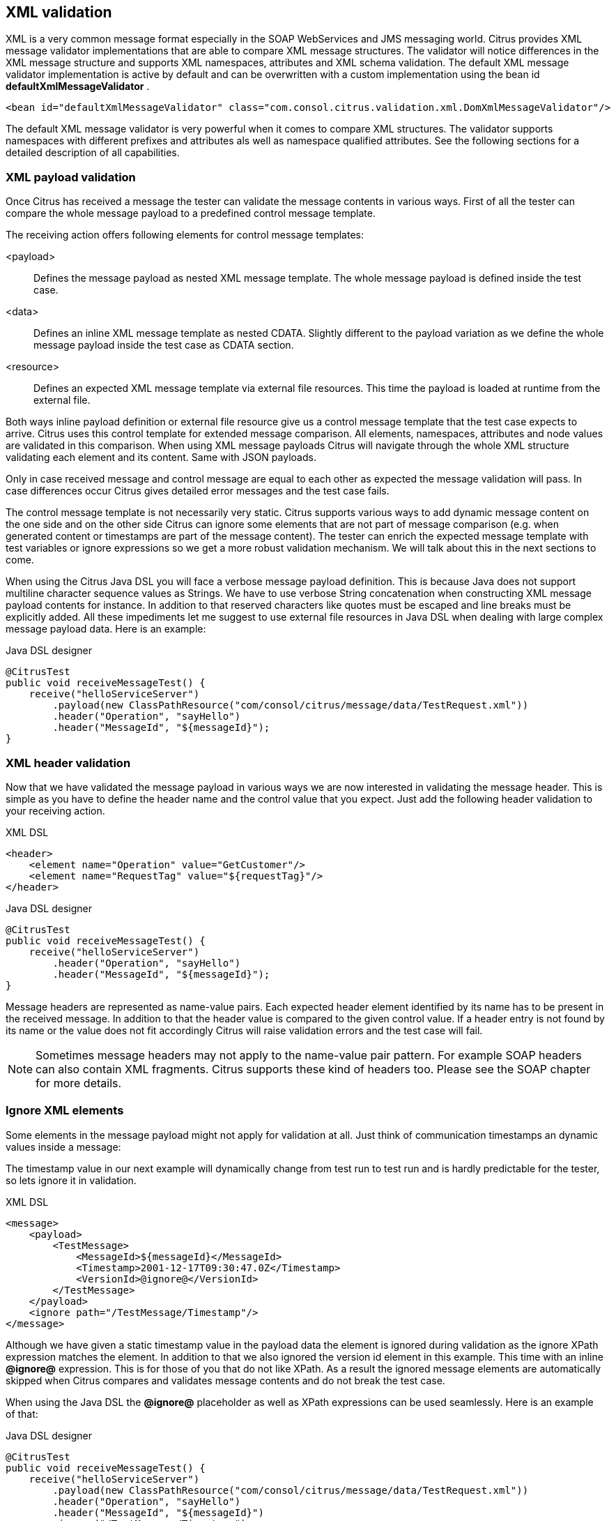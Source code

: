 [[xml-message-validation]]
== XML validation

XML is a very common message format especially in the SOAP WebServices and JMS messaging world. Citrus provides XML message validator implementations that are able to compare XML message structures. The validator will notice differences in the XML message structure and supports XML namespaces, attributes and XML schema validation. The default XML message validator implementation is active by default and can be overwritten with a custom implementation using the bean id *defaultXmlMessageValidator* .

[source,xml]
----
<bean id="defaultXmlMessageValidator" class="com.consol.citrus.validation.xml.DomXmlMessageValidator"/>
----

The default XML message validator is very powerful when it comes to compare XML structures. The validator supports namespaces with different prefixes and attributes als well as namespace qualified attributes. See the following sections for a detailed description of all capabilities.

[[xml-payload-validation]]
=== XML payload validation

Once Citrus has received a message the tester can validate the message contents in various ways. First of all the tester can compare the whole message payload to a predefined control message template.

The receiving action offers following elements for control message templates:

&lt;payload&gt;:: Defines the message payload as nested XML message template. The whole message payload is defined inside the test case.
&lt;data&gt;:: Defines an inline XML message template as nested CDATA. Slightly different to the payload variation as we define the whole message payload inside the test case as CDATA section.
&lt;resource&gt;:: Defines an expected XML message template via external file resources. This time the payload is loaded at runtime from the external file.

Both ways inline payload definition or external file resource give us a control message template that the test case expects to arrive. Citrus uses this control template for extended message comparison. All elements, namespaces, attributes and node values are validated in this comparison. When using XML message payloads Citrus will navigate through the whole XML structure validating each element and its content. Same with JSON payloads.

Only in case received message and control message are equal to each other as expected the message validation will pass. In case differences occur Citrus gives detailed error messages and the test case fails.

The control message template is not necessarily very static. Citrus supports various ways to add dynamic message content on the one side and on the other side Citrus can ignore some elements that are not part of message comparison (e.g. when generated content or timestamps are part of the message content). The tester can enrich the expected message template with test variables or ignore expressions so we get a more robust validation mechanism. We will talk about this in the next sections to come.

When using the Citrus Java DSL you will face a verbose message payload definition. This is because Java does not support multiline character sequence values as Strings. We have to use verbose String concatenation when constructing XML message payload contents for instance. In addition to that reserved characters like quotes must be escaped and line breaks must be explicitly added. All these impediments let me suggest to use external file resources in Java DSL when dealing with large complex message payload data. Here is an example:

.Java DSL designer
[source,java]
----
@CitrusTest
public void receiveMessageTest() {
    receive("helloServiceServer")
        .payload(new ClassPathResource("com/consol/citrus/message/data/TestRequest.xml"))
        .header("Operation", "sayHello")
        .header("MessageId", "${messageId}");
}
----

[[xml-header-validation]]
=== XML header validation

Now that we have validated the message payload in various ways we are now interested in validating the message header. This is simple as you have to define the header name and the control value that you expect. Just add the following header validation to your receiving action.

.XML DSL
[source,xml]
----
<header>
    <element name="Operation" value="GetCustomer"/>
    <element name="RequestTag" value="${requestTag}"/>
</header>
----

.Java DSL designer
[source,java]
----
@CitrusTest
public void receiveMessageTest() {
    receive("helloServiceServer")
        .header("Operation", "sayHello")
        .header("MessageId", "${messageId}");
}
----

Message headers are represented as name-value pairs. Each expected header element identified by its name has to be present in the received message. In addition to that the header value is compared to the given control value. If a header entry is not found by its name or the value does not fit accordingly Citrus will raise validation errors and the test case will fail.

NOTE: Sometimes message headers may not apply to the name-value pair pattern. For example SOAP headers can also contain XML fragments. Citrus supports these kind of headers too. Please see the SOAP chapter for more details.

[[xml-ignore-validation]]
=== Ignore XML elements

Some elements in the message payload might not apply for validation at all. Just think of communication timestamps an dynamic values inside a message:

The timestamp value in our next example will dynamically change from test run to test run and is hardly predictable for the tester, so lets ignore it in validation.

.XML DSL
[source,xml]
----
<message>
    <payload>
        <TestMessage>
            <MessageId>${messageId}</MessageId>
            <Timestamp>2001-12-17T09:30:47.0Z</Timestamp>
            <VersionId>@ignore@</VersionId>
        </TestMessage>
    </payload>
    <ignore path="/TestMessage/Timestamp"/>
</message>
----

Although we have given a static timestamp value in the payload data the element is ignored during validation as the ignore XPath expression matches the element. In addition to that we also ignored the version id element in this example. This time with an inline *@ignore@* expression. This is for those of you that do not like XPath. As a result the ignored message elements are automatically skipped when Citrus compares and validates message contents and do not break the test case.

When using the Java DSL the *@ignore@* placeholder as well as XPath expressions can be used seamlessly. Here is an example of that:

.Java DSL designer
[source,java]
----
@CitrusTest
public void receiveMessageTest() {
    receive("helloServiceServer")
        .payload(new ClassPathResource("com/consol/citrus/message/data/TestRequest.xml"))
        .header("Operation", "sayHello")
        .header("MessageId", "${messageId}")
        .ignore("/TestMessage/Timestamp");
}
----

Of course you can use the inline *@ignore@* placeholder in an external file resource, too.

[[xml-xpath-validation]]
=== XPath validation

We have already seen how to validate whole XML structures with control message templates. All elements are validated and
compared one after another. In some cases this approach might be too extensive. Imagine the tester only needs to validate a
small subset of message elements. The definition of control templates in combination with several ignore statements is not
appropriate in this case. You would rather want to use explicit element validation with XPath.

.XML DSL
[source,xml]
----
<message>
  <validate>
    <xpath expression="/TestRequest/MessageId" value="${messageId}"/>
    <xpath expression="/TestRequest/VersionId" value="2"/>
  </validate>
</message>
----

.Java DSL
[source,java]
----
receive(receiveMessageBuilder -> receiveMessageBuilder
    .endpoint("helloServiceServer")
    .validate("/TestRequest/MessageId", "${messageId}")
    .validate("//VersionId", "2")
    .header("Operation", "sayHello"));
}
----

.Java DSL
[source,java]
----
final Map<String, Object> validationMap = new HashMap<>();
validationMap.put("/TestRequest/MessageId", "${messageId}");
validationMap.put("//VersionId", "2");

receive(receiveMessageBuilder -> receiveMessageBuilder
    .endpoint("helloServiceServer")
    .validate(validationMap)
    .header("Operation", "sayHello"));
}
----

Instead of comparing the whole message some message elements are validated explicitly via XPath. Citrus evaluates the XPath
expression on the received message and compares the result value to the control value. The basic message structure as well
as all other message elements are not included into this explicit validation.

NOTE: If this type of element validation is chosen neither <payload> nor <data> nor <resource> template definitions are
allowed in Citrus XML test cases.

TIP: Citrus offers an alternative dot-notated syntax in order to walk through XML trees. In case you are not familiar with
XPath or simply need a very easy way to find your element inside the XML tree you might use this way. Every element hierarchy
in the XML tree is represented with a simple dot - for example:

`TestRequest.VersionId`

The expression will search the XML tree for the respective <TestRequest><VersionId> element. Attributes are supported too.
In case the last element in the dot-notated expression is a XML attribute the framework will automatically find it.

Of course this dot-notated syntax is very simple and might not be applicable for more complex tree navigation. XPath is
much more powerful - no doubt. However the dot-notated syntax might help those of you that are not familiar with XPath.
So the dot-notation is supported wherever XPath expressions might apply.

The Xpath expressions can evaluate to different result types. By default Citrus is operating on *NODE* and *STRING* result
types so that you can validate some element value. But you can also use different result types such as *NODESET* and *BOOLEAN* .
See this example how that works:

.XML DSL
[source,xml]
----
<message>
  <validate>
    <xpath expression="/TestRequest/Error" value="false" result-type="boolean"/>
    <xpath expression="/TestRequest/Status[.='success']" value="3" result-type="number"/>
    <xpath expression="/TestRequest/OrderType" value="[single, multi, multi]" result-type="node-set"/>
  </validate>
</message>
----

.Java DSL designer
[source,java]
----
@CitrusTest
public void receiveMessageTest() {
    receive("helloServiceServer")
        .validate("boolean:/TestRequest/Error", false)
        .validate("number:/TestRequest/Status[.='success']", 3)
        .validate("node-set:/TestRequest/OrderType", "[single, multi, multi]")
        .header("Operation", "sayHello");
}
----

In the example above we use different expression result types. First we want to make sure nor */TestRequest/Error* element
is present. This can be done with a boolean result type and *false* value. Second we want to validate the number of found
elements for the expression */TestRequest/Status[.='success']* . The XPath expression evaluates to a node list that results
in its list size to be checked. And last not least we evaluate to a *node-set* result type where all values in the node list
will be translated to a comma delimited string value.

Now lets have a look at some more powerful validation expressions using matcher implementations. Up to now we have seen that
XPath expression results are comparable with *equalTo* operations. We would like to add some more powerful validation such
as *greaterThan*, *lessThan*, *hasSize* and much more. Therefore we have introduced Hamcrest validation matcher support in
Citrus. Hamcrest is a very powerful matcher library that provides a fantastic set of matcher implementations. Let's see how
we can add these in our test case:

.XML DSL
[source,xml]
----
<message>
  <validate>
    <xpath expression="/TestRequest/Error" value="@assertThat(anyOf(empty(), nullValue()))@"/>
    <xpath expression="/TestRequest/Status[.='success']" value="@assertThat(greaterThan(0.0))@" result-type="number"/>
    <xpath expression="/TestRequest/Status[.='failed']" value="@assertThat(lowerThan(1))@" result-type="integer"/>
    <xpath expression="/TestRequest/OrderType" value="@assertThat(hasSize(3))@" result-type="node-set"/>
  </validate>
</message>
----

.Java DSL designer
[source,java]
----
@CitrusTest
public void receiveMessageTest() {
    receive("helloServiceServer")
        .validate("/TestRequest/Error", anyOf(empty(), nullValue()))
        .validate("number:/TestRequest/Status[.='success']", greaterThan(0.0))
        .validate("integer:/TestRequest/Status[.='failed']", lowerThan(1))
        .validate("node-set:/TestRequest/OrderType", hasSize(3))
        .header("Operation", "sayHello");
}
----

NOTE: XPath uses decimal number type *Double* by default when evaluating expressions with *number* result type. This means
we have to use Double typed expected values, too. Citrus also provides the result type *integer* that automatically converts
the XPath expression result to a *Integer* type.

When using the XML DSL we have to use the *assertThat* validation matcher syntax for defining the Hamcrest matcher. You can
combine matcher implementation as seen in the *anyOf(empty(), nullValue())* expression. When using the Java DSL you can just
add the matcher as expected result object. Citrus evaluates the matchers and makes sure everything is as expected. This is a
very powerful validation mechanism as it also works with node-sets containing multiple values as list.

This is how you can add very powerful message element validation in XML using XPath expressions.

[[xml-validation-namespaces]]
=== XML namespaces

When it comes to XML namespaces you have to be careful with your XPath expressions. Let's have a look at an example message
that uses XML namespaces:

[source,xml]
----
<ns1:TestMessage xmlns:ns1="http://citrus.com/namespace">
    <ns1:TestHeader>
        <ns1:CorrelationId>_</ns1:CorrelationId>
        <ns1:Timestamp>2001-12-17T09:30:47.0Z</ns1:Timestamp>
        <ns1:VersionId>2</ns1:VersionId>
    </ns1:TestHeader>
    <ns1:TestBody>
        <ns1:Customer>
            <ns1:Id>1</ns1:Id>
        </ns1:Customer>
    </ns1:TestBody>
</ns1:TestMessage>
----

Now we would like to validate some elements in this message using XPath

[source,xml]
----
<message>
  <validate>
    <xpath expression="//TestMessage/TestHeader/VersionId" value="2"/>
    <xpath expression="//TestMessage/TestHeader/CorrelationId" value="${correlationId}"/>
  </validate>
</message>
----

The validation will fail although the XPath expression looks correct regarding the XML tree. This is because the message uses the
namespace `xmlns:ns1="http://citrus.com/namespace"`. The XPath expression is not able to find the elements because of the missing
namespace declaration in the expression. The correct XPath expression uses the namespace prefix as defined in the message.

[source,xml]
----
<message>
  <validate>
    <xpath expression="//ns1:TestMessage/ns1:TestHeader/ns1:VersionId" value="2"/>
    <xpath expression="//ns1:TestMessage/ns1:TestHeader/ns1:CorrelationId" value="${correlationId}"/>
  </validate>
</message>
----

Now the expressions works fine, and the validation is successful. Relying on the namespace prefix `ns1` is quite error prone though.
This is because the test depends on the very specific namespace prefix. As soon as the message is sent with a different
namespace prefix (e.g. ns2) the validation will fail again.

You can avoid this effect when specifying your own namespace context and your own namespace prefix during validation.

[source,xml]
----
<message>
  <validate>
    <xpath expression="//pfx:TestMessage/pfx:TestHeader/pfx:VersionId" value="2"/>
    <xpath expression="//pfx:TestMessage/pfx:TestHeader/pfx:CorrelationId" value="${correlationId}"/>
    <namespace prefix="pfx" value="http://citrus.com/namespace"/>
  </validate>
</message>
----

Now the test is independent of any namespace prefix in the received message. The namespace context will resolve the namespaces
and find the elements although the message might use different prefixes. The only thing that matters is that the namespace
value (http://citrus.com/namespace[http://citrus.com/namespace]) matches.

TIP: Instead of this namespace context on validation level you can also have a global namespace context which is valid in
all test cases. We just add a bean in the basic Spring application context configuration which defines global namespace mappings.

[source,xml]
----
<namespace-context>
    <namespace prefix="def" uri="http://www.consol.de/samples/sayHello"/>
</namespace-context>
----

Once defined the *def* namespace prefix is valid in all test cases and all XPath expressions. This enables you to free your
test cases from namespace prefix bindings that might be broken with time. You can use these global namespace mappings wherever
XPath expressions are valid inside a test case (validation, ignore, extract).

In the previous section we have seen that XML namespaces can get tricky with XPath validation. Default namespaces can do
even more! So lets look at the example with default namespaces:

[source,xml]
----
<TestMessage xmlns="http://citrus.com/namespace">
    <TestHeader>
        <CorrelationId>_</CorrelationId>
        <Timestamp>2001-12-17T09:30:47.0Z</Timestamp>
        <VersionId>2</VersionId>
    </TestHeader>
    <TestBody>
        <Customer>
            <Id>1</Id>
        </Customer>
    </TestBody>
</TestMessage>
----

The message uses default namespaces. The following approach in XPath will fail due to namespace problems.

[source,xml]
----
<message>
  <validate>
    <xpath expression="//TestMessage/TestHeader/VersionId" value="2"/>
    <xpath expression="//TestMessage/TestHeader/CorrelationId" value="${correlationId}"/>
  </validate>
</message>
----

Even default namespaces need to be specified in the XPath expressions. Look at the following code listing that works fine
with default namespaces:

[source,xml]
----
<message>
  <validate>
    <xpath expression="//:TestMessage/:TestHeader/:VersionId" value="2"/>
    <xpath expression="//:TestMessage/:TestHeader/:CorrelationId" value="${correlationId}"/>
  </validate>
</message>
----

TIP: It is recommended to use the namespace context as described in the previous chapter when validating. Only this approach
ensures flexibility and stable test cases regarding namespace changes.

[[customize-xml-parser-and-serializer]]
=== Customize XML parser and serializer

When working with XML data format parsing and serializing is a common task. XML structures are parsed to a DOM (Document Object Model) representation in order
to process elements, attributes and text nodes. Also DOM node objects get serialized to a String message payload representation. The XML parser and serializer is customizable
to a certain level. By default Citrus uses the https://www.w3.org/TR/2004/REC-DOM-Level-3-LS-20040407/[DOM Level 3 Load and Save] implementation with following settings:

.Parser settings
[horizontal]
cdata-sections:: *true*
split-cdata-sections:: *false*
validate-if-schema:: *true*
element-content-whitespace:: *false*

.Serializer settings
[horizontal]
format-pretty-print:: *true*
split-cdata-sections:: *false*
element-content-whitespace:: *true*

The parameters are also described in https://www.w3.org/TR/DOM-Level-3-Core/core.html#DOMConfiguration[W3C DOM configuration] documentation. We can customize the default settings by adding
a _XmlConfigurer_ Spring bean to the Citrus application context.

[source,xml]
----
<bean id="xmlConfigurer" class="com.consol.citrus.xml.XmlConfigurer">
    <property name="parseSettings">
        <map>
            <entry key="validate-if-schema" value="false" value-type="java.lang.Boolean"/>
        </map>
    </property>
    <property name="serializeSettings">
        <map>
            <entry key="comments" value="false" value-type="java.lang.Boolean"/>
            <entry key="format-pretty-print" value="false" value-type="java.lang.Boolean"/>
        </map>
    </property>
</bean>
----

NOTE: This configuration is of global nature. All XML processing operations will be affected with this configuration.

[[groovy-xml-validation]]
=== Groovy XML validation

With the Groovy XmlSlurper you can easily validate XML message payloads without having to deal directly with XML. People who do not want to deal with XPath may also like this validation alternative. The tester directly navigates through the message elements and uses simple code assertions in order to control the message content. Here is an example how to validate messages with Groovy script:

.XML DSL
[source,xml]
----
<receive endpoint="helloServiceClient" timeout="5000">
    <message>
        <validate>
            <script type="groovy">
                assert root.children().size() == 4
                assert root.MessageId.text() == '${messageId}'
                assert root.CorrelationId.text() == '${correlationId}'
                assert root.User.text() == 'HelloService'
                assert root.Text.text() == 'Hello ' + context.getVariable("user")
            </script>
        </validate>
    </message>
    <header>
        <element name="Operation" value="sayHello"/>
        <element name="CorrelationId" value="${correlationId}"/>
    </header>
</receive>
----

.Java DSL designer
[source,java]
----
@CitrusTest
public void receiveMessageTest() {
    receive("helloServiceClient")
        .validateScript("assert root.MessageId.text() == '${messageId}';" +
                        "assert root.CorrelationId.text() == '${correlationId}';")
        .header("Operation, "sayHello")
        .header("CorrelationId", "${correlationId}")
        .timeout(5000L);
}
----

The Groovy XmlSlurper validation script goes right into the message-tag instead of a XML control template or XPath validation. The Groovy script supports Java *_assert_* statements for message element validation. Citrus automatically injects the root element *_root_* to the validation script. This is the Groovy XmlSlurper object and the start of element navigation. Based on this root element you can access child elements and attributes with a dot notated syntax. Just use the element names separated by a simple dot. Very easy! If you need the list of child elements use the *_children()_* function on any element. With the *_text()_* function you get access to the element's text-value. The *_size()_* is very useful for validating the number of child elements which completes the basic validation statements.

As you can see from the example, we may use test variables within the validation script, too. Citrus has also injected the actual test context to the validation script. The test context object holds all test variables. So you can also access variables with *_context.getVariable("user")_* for instance. On the test context you can also set new variable values with *_context.setVariable("user", "newUserName")_* .

There is even more object injection for the validation script. With the automatically added object *_receivedMessage_* You have access to the Citrus message object for this receive action. This enables you to do whatever you want with the message payload or header.

.XML DSL
[source,xml]
----
<receive endpoint="helloServiceClient" timeout="5000">
    <message>
        <validate>
            <script type="groovy">
                assert receivedMessage.getPayload(String.class).contains("Hello Citrus!")
                assert receivedMessage.getHeader("Operation") == 'sayHello'

                context.setVariable("request_payload", receivedMessage.getPayload(String.class))
            </script>
        </validate>
    </message>
</receive>
----

The listing above shows some power of the validation script. We can access the message payload, we can access the message header. With test context access we can also save the whole message payload as a new test variable for later usage in the test.

In general Groovy code inside the XML test case definition or as part of the Java DSL code is not very comfortable to maintain. You do not have code syntax assist or code completion. This is why we can also use external file resources for the validation scripts. The syntax looks like follows:

.XML DSL
[source,xml]
----
<receive endpoint="helloServiceClient" timeout="5000">
    <message>
        <validate>
            <script type="groovy" file="classpath:validationScript.groovy"/>
        </validate>
    </message>
    <header>
        <element name="Operation" value="sayHello"/>
        <element name="CorrelationId" value="${correlationId}"/>
    </header>
</receive>
----

.Java DSL designer
[source,java]
----
@CitrusTest
public void receiveMessageTest() {
    receive("helloServiceClient")
        .validateScript(new FileSystemResource("validationScript.groovy"))
        .header("Operation, "sayHello")
        .header("CorrelationId", "${correlationId}")
        .timeout(5000L);
}
----

We referenced some external file resource *_validationScript.groovy_* . This file content is loaded at runtime and is used as script body. Now that we have a normal groovy file we can use the code completion and syntax highlighting of our favorite Groovy editor.

NOTE: You can use the Groovy validation script in combination with other validation types like XML tree comparison and XPath validation.

TIP: For further information on the Groovy XmlSlurper please see the official Groovy website and documentation

[[xml-schema-validation]]
=== XML schema validation

There are several possibilities to describe the structure of XML documents. The two most popular ways are DTD
(Document type definition) and XSD (XML Schema definition). Once a XML document has decided to be classified using a
schema definition the structure of the document has to fit the predefined rules inside the schema definition.
XML document instances are valid only in case they meet all these structure rules defined in the schema definition.
Currently Citrus can validate XML documents using the schema languages DTD and XSD.

[[xsd-schema-repositories]]
==== XSD schema repositories

Citrus tries to validate all incoming XML messages against a schema definition in order to ensure that all rules are
fulfilled. As a consequence the message receiving actions in Citrus do have to know the XML schema definition file
resources that belong to our test context.

[source,xml]
----
<citrus:schema-repository id="schemaRepository">
    <citrus:schemas>
        <citrus:schema id="travelAgencySchema"
            location="classpath:citrus/flightbooking/TravelAgencySchema.xsd"/>
        <citrus:schema id="royalArilineSchema"
            location="classpath:citrus/flightbooking/RoyalAirlineSchema.xsd"/>
        <citrus:reference schema="smartArilineSchema"/>
    </citrus:schemas>
</citrus:schema-repository>

<citrus:schema id="smartArilineSchema"
      location="classpath:citrus/flightbooking/SmartAirlineSchema.xsd"/>
----

By convention there is a default schema repository component defined in the Citrus Spring application context with
the id *schemaRepository*. Spring application context is then able to inject the schema repository into all message
receiving test actions at runtime. The receiving test action consolidates the repository for a matching schema
definition file in order to validate the incoming XML document structure.

The connection between incoming XML messages and xsd schema files in the repository is done by a mapping strategy which
we will discuss later in this chapter. By default Citrus picks the right schema based on the target namespace that is
defined inside the schema definition. The target namespace of the schema definition has to match the namespace of the
root element in the received XML message. With this mapping strategy you will not have to wire XML messages and schema
files manually all is done automatically by the Citrus schema repository at runtime. All you need to do is to register
all available schema definition files regardless of which target namespace or nature inside the Citrus schema
repository.

IMPORTANT: XML schema validation is mandatory in Citrus. This means that Citrus always tries to find a matching schema
definition inside the schema repository in order to perform syntax validation on incoming schema qualified XML messages.
A classified XML message is defined by its namespace definitions. Consequently you will get validation errors in case
no matching schema definition file is found inside the schema repository. So if you explicitly do not want to validate
the XML schema for some reason you have to disable the validation explicitly in your test with
*schema-validation="false"*.

[source,xml]
----
<receive endpoint="httpMessageEndpoint">
    <message schema-validation="false">
      <validate>
        <xpath expression="//ns1:TestMessage/ns1:MessageHeader/ns1:MessageId"
             value="${messageId}"/>
        <xpath expression="//ns1:TestMessage/ns1:MessageHeader/ns1:CorrelationId"
             value="${correlationId}"/>
        <namespace prefix="ns1" value="http://citrus.com/namespace"/>
      </validate>
    </message>
    <header>
        <element name="Operation" value="sayHello"/>
        <element name="MessageId" value="${messageId}"/>
    </header>
</receive>
----

This mandatory schema validation might sound annoying to you but in our opinion it is very important to validate the
structure of the received XML messages, so disabling the schema validation should not be the standard for all tests.
Disabling automatic schema validation should only apply to very special situations. So please try to put all available
schema definitions to the schema repository and you will be fine.

[[wsdl-schemas]]
==== WSDL schemas

In SOAP WebServices world the WSDL (WebService Schema Definition Language) defines the structure an nature of the XML
messages exchanged across the interface. Often the WSDL files do hold the XML schema definitions as nested elements.
In Citrus you can directly set the WSDL file as location of a schema definition like this:

[source,xml]
----
<citrus:schema id="arilineWsdl"
    location="classpath:citrus/flightbooking/AirlineSchema.wsdl"/>
----

Citrus is able to find the nested schema definitions inside the WSDL file in order to build a valid schema file for the
schema repository. So incoming XML messages that refer to the WSDL file can be validated for syntax rules.


[[schema-collections]]
==== Schema collections

Sometimes a XML schema definition is separated into multiple files. This is a problem for the Citrus schema repository
as the schema mapping strategy then is not able to pick the right file for validation, in particular when working with
target namespace values as key for the schema mapping strategy. As a solution for this problem you have to put all
schemas with the same target namespace value into a schema collection.

[source,xml]
----
<citrus:schema-collection id="flightbookingSchemaCollection">
  <citrus:schemas>
    <citrus:schema location="classpath:citrus/flightbooking/BaseTypes.xsd"/>
    <citrus:schema location="classpath:citrus/flightbooking/AirlineSchema.xsd"/>
  </citrus:schemas>
</citrus:schema-collection>
----

Both schema definitions *BaseTypes.xsd* and *AirlineSchema.xsd* share the same target namespace and therefore need to
be combined in schema collection component. The schema collection can be referenced in any schema repository as normal
schema definition.

[source,xml]
----
<citrus:schema-repository id="schemaRepository">
  <citrus:schemas>
    <citrus:reference schema="flightbookingSchemaCollection"/>
  </citrus:schemas>
</citrus:schema-repository>
----

[[schema-mapping-strategy]]
==== Schema mapping strategy

The schema repository in Citrus holds one to many schema definition files and dynamically picks up the right one
according to the validated message payload. The repository needs to have some strategy for deciding which schema
definition to choose. See the following schema mapping strategies and decide which of them is suitable for you.

[[target-namespace-mapping-strategy]]
==== Target Namespace Mapping Strategy

This is the default schema mapping strategy. Schema definitions usually define some target namespace which is valid
for all elements and types inside the schema file. The target namespace is also used as root namespace in XML message
payloads. According to this information Citrus can pick up the right schema definition file in the schema repository.
You can set the schema mapping strategy as property in the configuration files:

[source,xml]
----
<citrus:schema-repository id="schemaRepository"
    schema-mapping-strategy="schemaMappingStrategy">
  <citrus:schemas>
    <citrus:schema id="helloSchema"
        location="classpath:citrus/samples/sayHello.xsd"/>
  </citrus:schemas>
</citrus:schema-repository>

<bean id="schemaMappingStrategy"
    class="com.consol.citrus.xml.schema.TargetNamespaceSchemaMappingStrategy"/>
----

The *sayHello.xsd* schema file defines a target namespace
(http://consol.de/schemas/sayHello.xsd)[http://consol.de/schemas/sayHello.xsd)]:

[source,xml]
----
<xs:schema xmlns:xs="http://www.w3.org/2001/XMLSchema"
    xmlns="http://consol.de/schemas/sayHello.xsd"
    targetNamespace="http://consol.de/schemas/sayHello.xsd"
    elementFormDefault="qualified"
    attributeFormDefault="unqualified">

</xs:schema>
----

Incoming request messages should also have the target namespace set in the root element and this is how Citrus matches
the right schema file in the repository.

[source,xml]
----
<HelloRequest xmlns="http://consol.de/schemas/sayHello.xsd">
   <MessageId>123456789</MessageId>
   <CorrelationId>1000</CorrelationId>
   <User>Christoph</User>
   <Text>Hello Citrus</Text>
</HelloRequest>
----

[[root-qname-mapping-strategy]]
==== Root QName Mapping Strategy

The next possibility for mapping incoming request messages to a schema definition is via the XML root element QName.
Each XML message payload starts with a root element that usually declares the type of a XML message. According to this
root element you can set up mappings in the schema repository.

[source,xml]
----
<citrus:schema-repository id="schemaRepository"
    schema-mapping-strategy="schemaMappingStrategy">
  <citrus:schemas>
    <citrus:reference schema="helloSchema"/>
    <citrus:reference schema="goodbyeSchema"/>
  </citrus:schemas>
</citrus:schema-repository>

<bean id="schemaMappingStrategy"
    class="com.consol.citrus.xml.schema.RootQNameSchemaMappingStrategy">
  <property name="mappings">
    <map>
      <entry key="HelloRequest" value="helloSchema"/>
      <entry key="GoodbyeRequest" value="goodbyeSchema"/>
    </map>
  </property>
</bean>

<citrus:schema id="helloSchema"
    location="classpath:citrus/samples/sayHello.xsd"/>

<citrus:schema id="goodbyeSchema"
     location="classpath:citrus/samples/sayGoodbye.xsd"/>
----

The listing above defines two root qname mappings - one for *HelloRequest* and one for *GoodbyeRequest* message types.
An incoming message of type <HelloRequest> is then mapped to the respective schema and so on. With this dedicated
mappings you are able to control which schema is used on a XML request, regardless of target namespace definitions.

[[schema-mapping-strategy-chain]]
==== Schema mapping strategy chain

Let's discuss the possibility to combine several schema mapping strategies in a logical chain. You can define more than
one mapping strategy that are evaluated in sequence. The first strategy to find a proper schema definition file in the
repository wins.

[source,xml]
----
<citrus:schema-repository id="schemaRepository"
    schema-mapping-strategy="schemaMappingStrategy">
  <citrus:schemas>
    <citrus:reference schema="helloSchema"/>
    <citrus:reference schema="goodbyeSchema"/>
  </citrus:schemas>
</citrus:schema-repository>

<bean id="schemaMappingStrategy"
    class="com.consol.citrus.xml.schema.SchemaMappingStrategyChain">
  <property name="strategies">
    <list>
      <bean class="com.consol.citrus.xml.schema.RootQNameSchemaMappingStrategy">
        <property name="mappings">
          <map>
            <entry key="HelloRequest" value="helloSchema"/>
          </map>
        </property>
      </bean>
      <bean class="com.consol.citrus.xml.schema.TargetNamespaceSchemaMappingStrategy"/>
    </list>
  </property>
</bean>
----

So the schema mapping chain uses both *RootQNameSchemaMappingStrategy* and *TargetNamespaceSchemaMappingStrategy* in
combination. In case the first root qname strategy fails to find a proper mapping the next target namespace strategy
comes in and tries to find a proper schema.

[[dtd-validation]]
==== DTD validation

XML DTD (document type definition) is another way to validate the structure of a XML document. Many people say that
DTD is deprecated and XML schema is the much more efficient way to describe the rules of a XML structure. We do not
disagree with that, but we also know that legacy systems might still use DTD. So in order to avoid validation errors
we have to deal with DTD validation as well.

First thing you can do about DTD validation is to specify an inline DTD in your expected message template.

[source,xml]
----
<receive endpoint="httpMessageEndpoint">
    <message schema-validation="false">
        <data>
        <![CDATA[
            <!DOCTYPE root [
                <!ELEMENT root (message)>
                <!ELEMENT message (text)>
                <!ELEMENT text (#PCDATA)>
                ]>
            <root>
                <message>
                    <text>Hello TestFramework!</text>
                </message>
            </root>
        ]]>
        <data/>
    </message>
</receive>
----

The system under test may also send the message with a inline DTD definition. So validation will succeed.

In most cases the DTD is referenced as external .dtd file resource. You can do this in your expected message template
as well.

[source,xml]
----
<receive endpoint="httpMessageEndpoint">
    <message schema-validation="false">
        <data>
        <![CDATA[
            <!DOCTYPE root SYSTEM
                         "com/consol/citrus/validation/example.dtd">
            <root>
                <message>
                    <text>Hello TestFramework!</text>
                </message>
            </root>
        ]]>
        <data/>
    </message>
</receive>
----
